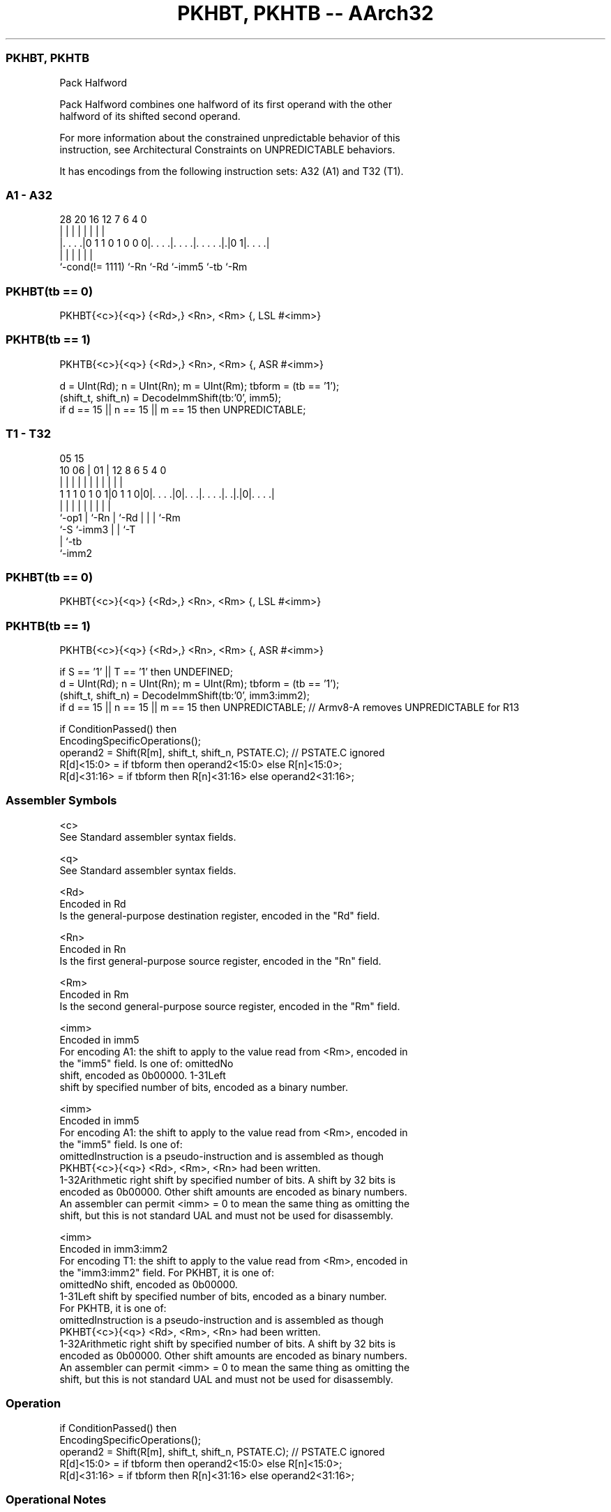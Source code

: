 .nh
.TH "PKHBT, PKHTB -- AArch32" "7" " "  "instruction" "general"
.SS PKHBT, PKHTB
 Pack Halfword

 Pack Halfword combines one halfword of its first operand with the other
 halfword of its shifted second operand.

 For more information about the constrained unpredictable behavior of this
 instruction, see Architectural Constraints on UNPREDICTABLE behaviors.


It has encodings from the following instruction sets:  A32 (A1) and  T32 (T1).

.SS A1 - A32
 
                                                                   
                                                                   
                                                                   
         28              20      16      12         7 6   4       0
          |               |       |       |         | |   |       |
  |. . . .|0 1 1 0 1 0 0 0|. . . .|. . . .|. . . . .|.|0 1|. . . .|
  |                       |       |       |         |     |
  `-cond(!= 1111)         `-Rn    `-Rd    `-imm5    `-tb  `-Rm
  
  
 
.SS PKHBT(tb == 0)
 
 PKHBT{<c>}{<q>} {<Rd>,} <Rn>, <Rm> {, LSL #<imm>}
.SS PKHTB(tb == 1)
 
 PKHTB{<c>}{<q>} {<Rd>,} <Rn>, <Rm> {, ASR #<imm>}
 
 d = UInt(Rd);  n = UInt(Rn);  m = UInt(Rm);  tbform = (tb == '1');
 (shift_t, shift_n) = DecodeImmShift(tb:'0', imm5);
 if d == 15 || n == 15 || m == 15 then UNPREDICTABLE;
.SS T1 - T32
 
                                                                   
                                                                   
                         05        15                              
               10      06 |      01 |    12       8   6 5 4       0
                |       | |       | |     |       |   | | |       |
   1 1 1 0 1 0 1|0 1 1 0|0|. . . .|0|. . .|. . . .|. .|.|0|. . . .|
                |       | |         |     |       |   | | |
                `-op1   | `-Rn      |     `-Rd    |   | | `-Rm
                        `-S         `-imm3        |   | `-T
                                                  |   `-tb
                                                  `-imm2
  
  
 
.SS PKHBT(tb == 0)
 
 PKHBT{<c>}{<q>} {<Rd>,} <Rn>, <Rm> {, LSL #<imm>}
.SS PKHTB(tb == 1)
 
 PKHTB{<c>}{<q>} {<Rd>,} <Rn>, <Rm> {, ASR #<imm>}
 
 if S == '1' || T == '1' then UNDEFINED;
 d = UInt(Rd);  n = UInt(Rn);  m = UInt(Rm);  tbform = (tb == '1');
 (shift_t, shift_n) = DecodeImmShift(tb:'0', imm3:imm2);
 if d == 15 || n == 15 || m == 15 then UNPREDICTABLE; // Armv8-A removes UNPREDICTABLE for R13
 
 if ConditionPassed() then
     EncodingSpecificOperations();
     operand2 = Shift(R[m], shift_t, shift_n, PSTATE.C);  // PSTATE.C ignored
     R[d]<15:0>  = if tbform then operand2<15:0> else R[n]<15:0>;
     R[d]<31:16> = if tbform then R[n]<31:16>    else operand2<31:16>;
 

.SS Assembler Symbols

 <c>
  See Standard assembler syntax fields.

 <q>
  See Standard assembler syntax fields.

 <Rd>
  Encoded in Rd
  Is the general-purpose destination register, encoded in the "Rd" field.

 <Rn>
  Encoded in Rn
  Is the first general-purpose source register, encoded in the "Rn" field.

 <Rm>
  Encoded in Rm
  Is the second general-purpose source register, encoded in the "Rm" field.

 <imm>
  Encoded in imm5
  For encoding A1: the shift to apply to the value read from <Rm>, encoded in
  the "imm5" field.  Is one of:                                       omittedNo
  shift, encoded as 0b00000.                                         1-31Left
  shift by specified number of bits, encoded as a binary number.

 <imm>
  Encoded in imm5
  For encoding A1: the shift to apply to the value read from <Rm>, encoded in
  the "imm5" field.  Is one of:
  omittedInstruction is a pseudo-instruction and is assembled as though
  PKHBT{<c>}{<q>} <Rd>, <Rm>, <Rn> had been written.
  1-32Arithmetic right shift by specified number of bits. A shift by 32 bits is
  encoded as 0b00000. Other shift amounts are encoded as binary numbers.
  An assembler can permit <imm> = 0 to mean the same thing as omitting the
  shift, but this is not standard UAL and must not be used for disassembly.

 <imm>
  Encoded in imm3:imm2
  For encoding T1: the shift to apply to the value read from <Rm>, encoded in
  the "imm3:imm2" field.           For PKHBT, it is one of:
  omittedNo shift, encoded as 0b00000.
  1-31Left shift by specified number of bits, encoded as a binary number.
  For PKHTB, it is one of:
  omittedInstruction is a pseudo-instruction and is assembled as though
  PKHBT{<c>}{<q>} <Rd>, <Rm>, <Rn> had been written.
  1-32Arithmetic right shift by specified number of bits. A shift by 32 bits is
  encoded as 0b00000. Other shift amounts are encoded as binary numbers.
  An assembler can permit <imm> = 0 to mean the same thing as omitting the
  shift, but this is not standard UAL and must not be used for disassembly.



.SS Operation

 if ConditionPassed() then
     EncodingSpecificOperations();
     operand2 = Shift(R[m], shift_t, shift_n, PSTATE.C);  // PSTATE.C ignored
     R[d]<15:0>  = if tbform then operand2<15:0> else R[n]<15:0>;
     R[d]<31:16> = if tbform then R[n]<31:16>    else operand2<31:16>;


.SS Operational Notes

 
 If CPSR.DIT is 1, this instruction has passed its condition execution check, and does not use R15 as either its source or destination: 
 
 The execution time of this instruction is independent of: 
 The values of the data supplied in any of its registers.
 The values of the NZCV flags.
 The response of this instruction to asynchronous exceptions does not vary based on: 
 The values of the data supplied in any of its registers.
 The values of the NZCV flags.
